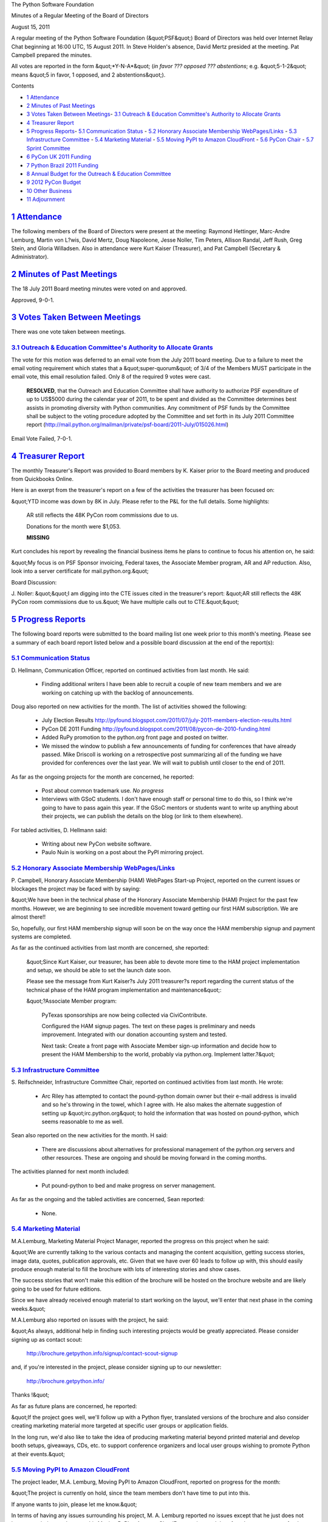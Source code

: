 The Python Software Foundation 

Minutes of a Regular Meeting of the Board of Directors 

August 15, 2011

A regular meeting of the Python Software Foundation (&quot;PSF&quot;) Board of
Directors was held over Internet Relay Chat beginning at 16:00 UTC, 15
August 2011. In Steve Holden's absence, David Mertz presided at the
meeting. Pat Campbell prepared the minutes.

All votes are reported in the form &quot;*Y-N-A*&quot; (*in favor ??? opposed ???
abstentions*; e.g. &quot;5-1-2&quot; means &quot;5 in favor, 1 opposed, and 2
abstentions&quot;).

Contents 

- `1   Attendance <#attendance>`_

- `2   Minutes of Past Meetings <#minutes-of-past-meetings>`_

- `3   Votes Taken Between Meetings <#votes-taken-between-meetings>`_- `3.1   Outreach & Education Committee's Authority to Allocate Grants <#outreach-education-committee-s-authority-to-allocate-grants>`_

- `4   Treasurer Report <#treasurer-report>`_

- `5   Progress Reports <#progress-reports>`_- `5.1   Communication Status <#communication-status>`_  - `5.2   Honorary Associate Membership WebPages/Links <#honorary-associate-membership-webpages-links>`_  - `5.3   Infrastructure Committee <#infrastructure-committee>`_  - `5.4   Marketing Material <#marketing-material>`_  - `5.5   Moving PyPI to Amazon CloudFront <#moving-pypi-to-amazon-cloudfront>`_  - `5.6   PyCon Chair <#pycon-chair>`_  - `5.7   Sprint Committee <#sprint-committee>`_

- `6   PyCon UK 2011 Funding <#pycon-uk-2011-funding>`_

- `7   Python Brazil 2011 Funding <#python-brazil-2011-funding>`_

- `8   Annual Budget for the Outreach & Education Committee <#annual-budget-for-the-outreach-education-committee>`_

- `9   2012 PyCon Budget <#pycon-budget>`_

- `10   Other Business <#other-business>`_

- `11   Adjournment <#adjournment>`_

`1   Attendance <#id1>`_
------------------------

The following members of the Board of Directors were present at the
meeting: Raymond Hettinger, Marc-Andre Lemburg, Martin von L?wis,
David Mertz, Doug Napoleone, Jesse Noller, Tim Peters, Allison Randal,
Jeff Rush, Greg Stein, and Gloria Willadsen. Also in attendance were
Kurt Kaiser (Treasurer), and Pat Campbell (Secretary & Administrator).

`2   Minutes of Past Meetings <#id2>`_
--------------------------------------

The 18 July 2011 Board meeting minutes were voted on and approved. 

Approved, 9-0-1.

`3   Votes Taken Between Meetings <#id3>`_
------------------------------------------

There was one vote taken between meetings. 

`3.1   Outreach & Education Committee's Authority to Allocate Grants <#id4>`_
~~~~~~~~~~~~~~~~~~~~~~~~~~~~~~~~~~~~~~~~~~~~~~~~~~~~~~~~~~~~~~~~~~~~~~~~~~~~~~~~~

The vote for this motion was deferred to an email vote from the
July 2011 board meeting. Due to a failure to meet the email voting
requirement which states that a &quot;super-quorum&quot; of 3/4 of the Members
MUST participate in the email vote, this email resolution failed. Only
8 of the required 9 votes were cast.

    **RESOLVED**, that the Outreach and Education Committee shall have
    authority to authorize PSF expenditure of up to US$5000 during the
    calendar year of 2011, to be spent and divided as the Committee determines
    best assists in promoting diversity with Python communities. Any commitment
    of PSF funds by the Committee shall be subject to the voting procedure
    adopted by the Committee and set forth in its July 2011 Committee report
    (`http://mail.python.org/mailman/private/psf-board/2011-July/015026.html <http://mail.python.org/mailman/private/psf-board/2011-July/015026.html>`_)

Email Vote Failed, 7-0-1.

`4   Treasurer Report <#id5>`_
------------------------------

The monthly Treasurer's Report was provided to Board members by K.
Kaiser prior to the Board meeting and produced from Quickbooks Online.

Here is an exerpt from the treasurer's report on a few of the activities
the treasurer has been focused on:

&quot;YTD income was down by 8K in July.  Please refer to the P&L for the full
details.  Some highlights:

    AR still reflects the 48K PyCon room commissions due to us. 

    Donations for the month were $1,053. 

    **MISSING**

Kurt concludes his report by revealing the financial business items he
plans to continue to focus his attention on, he said:

&quot;My focus is on PSF Sponsor invoicing, Federal taxes, the Associate
Member program, AR and AP reduction.  Also, look into a server
certificate for mail.python.org.&quot;

Board Discussion: 

J. Noller: &quot;&quot;I am digging into the CTE issues cited in the treasurer's report:
&quot;AR still reflects the 48K PyCon room commissions due to us.&quot; We have multiple
calls out to CTE.&quot;&quot;

`5   Progress Reports <#id6>`_
------------------------------

The following board reports were submitted to the board mailing list
one week prior to this month's meeting. Please see a summary of each
board report listed below and a possible board discussion at the end
of the report(s):

`5.1   Communication Status <#id7>`_
~~~~~~~~~~~~~~~~~~~~~~~~~~~~~~~~~~~~

D. Hellmann, Communication Officer, reported on continued activities from
last month. He said:

    - Finding additional writers      I have been able to recruit a couple of new team members and we are working on catching up with the backlog of announcements.

Doug also reported on new activities for the month. The list of activities
showed the following:

    - July Election Results      `http://pyfound.blogspot.com/2011/07/july-2011-members-election-results.html  <http://pyfound.blogspot.com/2011/07/july-2011-members-election-results.html>`_

    - PyCon DE 2011 Funding      `http://pyfound.blogspot.com/2011/08/pycon-de-2010-funding.html  <http://pyfound.blogspot.com/2011/08/pycon-de-2010-funding.html>`_

    - Added RuPy promotion to the python.org front page and posted on twitter.

    - We missed the window to publish a few announcements of funding for conferences that have already passed. Mike Driscoll is working on a retrospective post summarizing all of the funding we have provided for conferences over the last year. We will wait to publish until closer to the end of 2011.

As far as the ongoing projects for the month are concerned, he reported: 

    - Post about common trademark use.      *No progress*

    - Interviews with GSoC students.      I don't have enough staff or personal time to do this, so I think we're going to have to pass again this year. If the GSoC mentors or students want to write up anything about their projects, we can publish the details on the blog (or link to them elsewhere).

For tabled activities, D. Hellmann said: 

    - Writing about new PyCon website software.

    - Paulo Nuin is working on a post about the PyPI mirroring project.

`5.2   Honorary Associate Membership WebPages/Links <#id8>`_
~~~~~~~~~~~~~~~~~~~~~~~~~~~~~~~~~~~~~~~~~~~~~~~~~~~~~~~~~~~~

P. Campbell, Honorary Associate Membership (HAM) WebPages Start-up
Project, reported on the current issues or blockages the project may
be faced with by saying:

&quot;We have been in the technical phase of the Honorary Associate
Membership (HAM) Project for the past few months. However, we
are beginning to see incredible movement toward getting our first HAM
subscription. We are almost there!!

So, hopefully, our first HAM membership signup will soon be on
the way once the HAM membership signup  and payment systems are completed.

As far as the continued activities from last month are concerned, she reported: 

    &quot;Since Kurt Kaiser, our treasurer, has been able to devote more time
    to the HAM project implementation and setup, we should be able to
    set the launch date soon.

    Please see the message from Kurt Kaiser?s July 2011 treasurer?s
    report regarding the current status of the technical phase of the HAM
    program implementation and maintenance&quot;:

    &quot;?Associate Member program: 

        PyTexas sponsorships are now being collected via CiviContribute. 

        Configured the HAM signup pages.  The text on these pages is
        preliminary and needs improvement. Integrated with our donation
        accounting system and tested.

        Next task: Create a front page with Associate Member sign-up
        information and decide how to present the HAM Membership to  the
        world, probably via python.org. Implement latter.?&quot;

`5.3   Infrastructure Committee <#id9>`_
~~~~~~~~~~~~~~~~~~~~~~~~~~~~~~~~~~~~~~~~

S. Reifschneider, Infrastructure Committee Chair, reported on continued activities
from last month. He wrote:

    - Arc Riley has attempted to contact the pound-python domain owner but their e-mail address is invalid and so he's throwing in the towel, which I agree with.  He also makes the alternate suggestion of setting up &quot;irc.python.org&quot; to hold the information that was hosted on pound-python, which seems reasonable to me as well.

Sean also reported on the new activities for the month. H said: 

    - There are discussions about alternatives for professional management of the python.org servers and other resources. These are ongoing and should be moving forward in the coming months.

The activities planned for next month included: 

    - Put pound-python to bed and make progress on server management.

As far as the ongoing and the tabled activities are concerned, Sean reported: 

    - None.

`5.4   Marketing Material <#id10>`_
~~~~~~~~~~~~~~~~~~~~~~~~~~~~~~~~~~~

M.A.Lemburg, Marketing Material Project Manager, reported the progress
on this project when he said:

&quot;We are currently talking to the various contacts and managing the
content acquisition, getting success stories, image data, quotes,
publication approvals, etc. Given that we have over 60 leads to
follow up with, this should easily produce enough material to
fill the brochure with lots of interesting stories and show
cases.

The success stories that won't make this edition of the brochure
will be hosted on the brochure website and are likely going to
be used for future editions.

Since we have already received enough material to start working
on the layout, we'll enter that next phase in the coming weeks.&quot;

M.A.Lemburg also reported on issues with the project, he said: 

&quot;As always, additional help in finding such interesting projects
would be greatly appreciated. Please consider signing up as
contact scout:

    `http://brochure.getpython.info/signup/contact-scout-signup <http://brochure.getpython.info/signup/contact-scout-signup>`_

and, if you're interested in the project, please consider signing
up to our newsletter:

    `http://brochure.getpython.info/ <http://brochure.getpython.info/>`_

Thanks !&quot; 

As far as future plans are concerned, he reported: 

&quot;If the project goes well, we'll follow up with a Python flyer,
translated versions of the brochure and also consider creating
marketing material more targeted at specific user groups or
application fields.

In the long run, we'd also like to take the idea of producing
marketing material beyond printed material and develop booth
setups, giveaways, CDs, etc. to support conference organizers and
local user groups wishing to promote Python at their events.&quot;

`5.5   Moving PyPI to Amazon CloudFront <#id11>`_
~~~~~~~~~~~~~~~~~~~~~~~~~~~~~~~~~~~~~~~~~~~~~~~~~

The project leader, M.A. Lemburg, Moving PyPI to Amazon CloudFront,
reported on progress for the month:

&quot;The project is currently on hold, since the team members don't have
time to put into this.

If anyone wants to join, please let me know.&quot; 

In terms of having any issues surrounding his project, M. A.
Lemburg reported no issues except that he just does not have enough
time to devote to his Moving PyPI to Amazon CloudFront project and
therefore, he wants to transfer the project lead on to another
interested party.

M. A. Lemburg also reported on future plans for the
project:

&quot;Check to see whether a trigger based approach to S3 syncing
wouldn't be easier to implement right from the start.&quot;

`5.6   PyCon Chair <#id12>`_
~~~~~~~~~~~~~~~~~~~~~~~~~~~~

J. Noller, PyCon Chair, provided us with information on when and where
the next two PyCon US conferences will be held, in addition to the web
location of the official PyCon 2012. Please see below:

PyCon 2012: March 7th ? 15th, Santa Clara, CA
PyCon 2013: March 11th ? 21st, Santa Clara, CA
Official Site: `http://us.pycon.org/2012 <http://us.pycon.org/2012>`_

As far as the continued activities from last month, he reported: 

    1. PyCon 2012 Launch: Completed - We have fully launched PyCon US 2012, with an
    impressive website, a new code of conduct, diversity statement and a whopping
    33 sponsors. 25 of those sponsors signed up/agreed to sponsorship *before we
    had launched*. This is a testament to the team, the site and the hard work of a
    lot of people. It also shows that PyCon as a &quot;brand&quot; and sellable item for the
    PSF is an objective fact.

    2. The budget is &quot;completed&quot; - the budget, and it's details are being sent in
    a separate email to psf at python.org - it is not currently for public
    consumption.

    3. The adoption of `http://us.pycon.org/2012/diversity/ <http://us.pycon.org/2012/diversity/>`_ and
    `http://us.pycon.org/2012/codeofconduct/ <http://us.pycon.org/2012/codeofconduct/>`_ have caused some strife - but the team
    has accepted these, as has the majority of the community. We will be publishing
    the &quot;enforcement&quot; manual publicly as well.

    4. The team put together a PyCon 2012 Guidance survey:
    `http://pycon.blogspot.com/2011/08/pycon-us-2012-guidance-survey.html <http://pycon.blogspot.com/2011/08/pycon-us-2012-guidance-survey.html>`_
    to help get feedback about PyCon early into the planning process for this year
    so far, we have 269 people who have started the survey, and 173 have finished
    it. We are leaving it open and mentioning it in a massive press push for 8/15.

Jesse also reported on the new activities for the month. He said: 

    - Negotiations with CTE will be accelerating shortly.

    - Negotiations for AV/Recording contracts will begin this month.  AV/Recording is a significant cost for the conference - there will be some potentially heated discussions around this subject.

    - Catering/etc costs may have some wiggle room, negotiating as we can.

    - A unified call for proposals is being drafted - this single announcement will ask for talks, tutorials and posters at once, we will start accepting all three types of talks the week of August 15th. This means we are ahead of schedule in this regard.

    - Discussions with, and tracking down of additional sponsors continues.

The last two PyCon US items reported by Jesse were the &quot;planned for next
month&quot; where he provided a list of the current Heads/Staff for PyCon 2012.

    Chair: Jesse Noller
    Co-Chair: Yannick Gingras
    Accountant/Sponsors: Van Lindberg

    Event Coordinator: Ewa Jodlowska/CTE
    Public Relations Lead: Unknown

    Tech Lead: Doug Napoleone
    Tech Co-Lead: Noah Kantrowtiz

    Program Committee Chair: Jacob Kaplan-Moss
    Program Committee Co-Chair: Tim Lesher

    Tutorials Chair: Stuart Williams
    Tutorials Co-Chair: Greg Lindstrom

    Financial Aide Chair: TBD
    Financial Aide Co-Chair: TBD

However, under &quot;tabled activities,&quot; he provided the following: 

    1. I am supposed to make a flight to Santa Clara and Montreal for site
    surveys; due to personal reasons I will not be able to do so until
    later this summer.

`5.7   Sprint Committee <#id13>`_
~~~~~~~~~~~~~~~~~~~~~~~~~~~~~~~~~

J. Noller, Sprint Committee Chair, provided a summary of activities for
this month, he reported:

&quot;We've received two new sprints and had one sprint occur, for which
we're waiting on receipts.&quot;

As far as the continued activities for the month, he said: 

&quot;Waiting on receipts from PyLadies sprint. PyOhio joins the list of
recent sprints which haven't yet asked for reimbursement.&quot;

On his report of the new activities for the month, J. Noller said: 

&quot;We've signed on two more sprints; PyCon Finland in October, and a
sprint in Poland organized with the help of PyLadies. Both sprints
have requested our maximum reimbursement of $300 USD, which we've
awarded.&quot;

`6   PyCon UK 2011 Funding <#id14>`_
------------------------------------

    **RESOLVED**, that the PSF offers a grant of US$1500 to the organizers
    of the PyCon UK 2011 conference to be held from September 24th to
    September 25th in Coventry UK.

Approved, 11-0-0.

`7   Python Brazil 2011 Funding <#id15>`_
-----------------------------------------

    **RESOLVED**, that the PSF offers a grant of US$1600 to the organizers
    of the Python Brazil 2011 conference to be held from September 29th to
    October 1st in S?o Paulo.

Approved, 10-0-1.

`8   Annual Budget for the Outreach & Education Committee <#id16>`_
-----------------------------------------------------------------------

    **RESOLVED**, that The Outreach and Education Committee shall have authority to
    authorize PSF expenditure of up to US$5000 per calendar year, to be spent and
    divided as the Committee determines best assists in promoting diversity with Python
    communities.  Any commitment of PSF funds by the Committee shall be subject to the
    voting procedure adopted by the Committee and set forth in its July 2011 Committee
    report (`http://mail.python.org/mailman/private/psf-board/2011-July/015026.html <http://mail.python.org/mailman/private/psf-board/2011-July/015026.html>`_)

Approved, 7-3-1.

`9   2012 PyCon Budget <#id17>`_
--------------------------------

The board discussed the budget for PyCon 2012 and also agreed on the
proper mechanism that will be used to publish the final budget draft.

    **RESOLVED**, that the PSF approve the 2012 PyCon budget presented by J. Noller.
    `http://mail.python.org/mailman/private/psf-board/2011-August/015283.html <http://mail.python.org/mailman/private/psf-board/2011-August/015283.html>`_
    `http://mail.python.org/mailman/private/psf-board/2011-August/015282.html <http://mail.python.org/mailman/private/psf-board/2011-August/015282.html>`_

Approved, 9-0-2.

`10   Other Business <#id18>`_
------------------------------

N/A

`11   Adjournment <#id19>`_
---------------------------

- Mertz adjourned the meeting at 16:55 UTC.